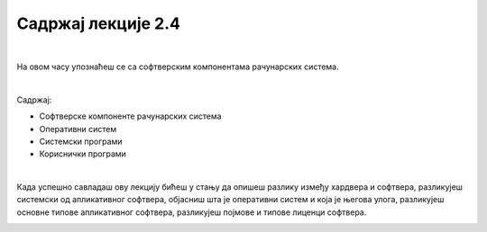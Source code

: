 Садржај лекције 2.4
===================

|

На овом часу упознаћеш се са софтверским компонентама рачунарских система.

|

Садржај:

- Софтверске компоненте рачунарских система

- Оперативни систем

- Системски програми

- Кориснички програми

|

Када успешно савладаш ову лекцију бићеш у стању да опишеш разлику између хардвера и софтвера, разликујеш системски од апликативног софтвера, објасниш шта је оперативни систем и која је његова улога, разликујеш основне типове апликативног софтвера, разликујеш појмове и типове лиценци софтвера.

.. image:: ../../_images/9_undraw_code_review_l1q9.png
   :width: 300px   
   :align: center